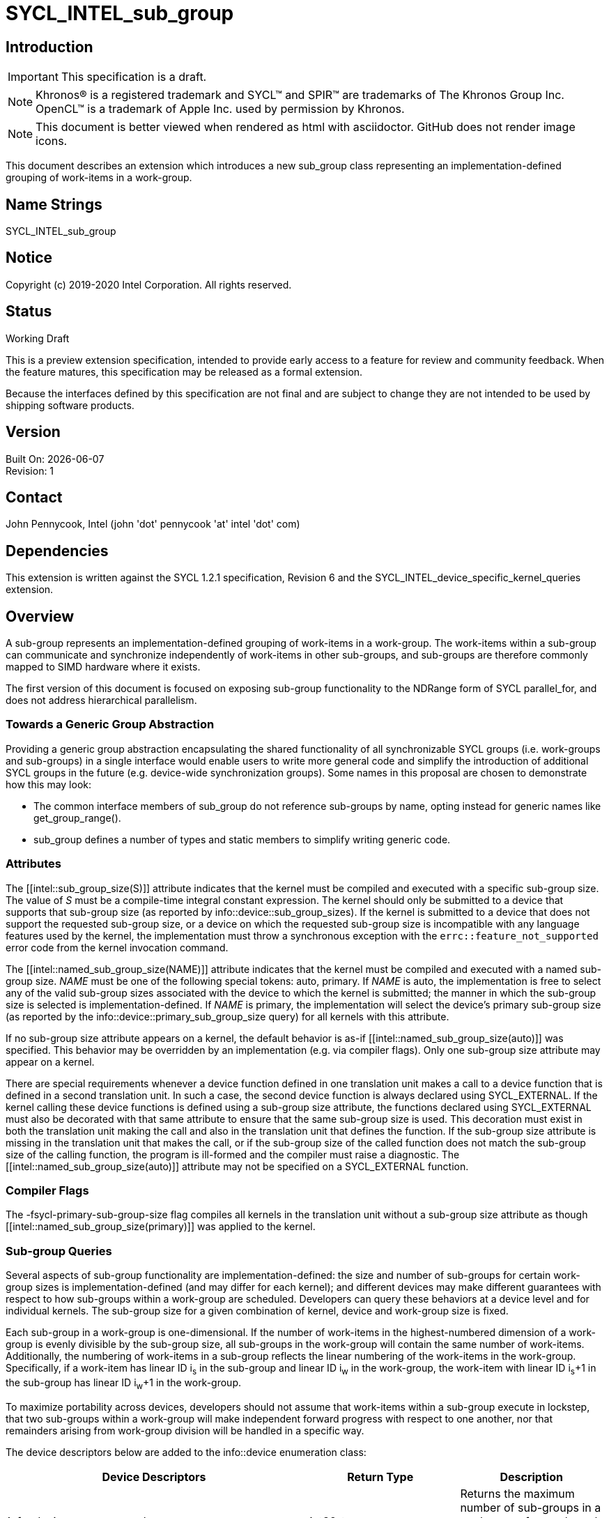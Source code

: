 = SYCL_INTEL_sub_group
:source-highlighter: coderay
:coderay-linenums-mode: table

// This section needs to be after the document title.
:doctype: book
:toc2:
:toc: left
:encoding: utf-8
:lang: en

:blank: pass:[ +]

// Set the default source code type in this document to C++,
// for syntax highlighting purposes.  This is needed because
// docbook uses c++ and html5 uses cpp.
:language: {basebackend@docbook:c++:cpp}

== Introduction
IMPORTANT: This specification is a draft.

NOTE: Khronos(R) is a registered trademark and SYCL(TM) and SPIR(TM) are trademarks of The Khronos Group Inc.  OpenCL(TM) is a trademark of Apple Inc. used by permission by Khronos.

NOTE: This document is better viewed when rendered as html with asciidoctor.  GitHub does not render image icons.

This document describes an extension which introduces a new +sub_group+ class representing an implementation-defined grouping of work-items in a work-group.

== Name Strings

+SYCL_INTEL_sub_group+

== Notice

Copyright (c) 2019-2020 Intel Corporation.  All rights reserved.

== Status

Working Draft

This is a preview extension specification, intended to provide early access to a feature for review and community feedback. When the feature matures, this specification may be released as a formal extension.

Because the interfaces defined by this specification are not final and are subject to change they are not intended to be used by shipping software products.

== Version

Built On: {docdate} +
Revision: 1

== Contact
John Pennycook, Intel (john 'dot' pennycook 'at' intel 'dot' com)

== Dependencies

This extension is written against the SYCL 1.2.1 specification, Revision 6 and the SYCL_INTEL_device_specific_kernel_queries extension.

== Overview

A sub-group represents an implementation-defined grouping of work-items in a work-group. The work-items within a sub-group can communicate and synchronize independently of work-items in other sub-groups, and sub-groups are therefore commonly mapped to SIMD hardware where it exists.

The first version of this document is focused on exposing sub-group functionality to the NDRange form of SYCL +parallel_for+, and does not address hierarchical parallelism.

=== Towards a Generic Group Abstraction

Providing a generic group abstraction encapsulating the shared functionality of all synchronizable SYCL groups (i.e. work-groups and sub-groups) in a single interface would enable users to write more general code and simplify the introduction of additional SYCL groups in the future (e.g. device-wide synchronization groups).  Some names in this proposal are chosen to demonstrate how this may look:

- The common interface members of +sub_group+ do not reference sub-groups by name, opting instead for generic names like +get_group_range()+.
- +sub_group+ defines a number of types and static members to simplify writing generic code.

=== Attributes

The +[[intel::sub_group_size(S)]]+ attribute indicates that the kernel must be compiled and executed with a specific sub-group size.  The value of _S_ must be a compile-time integral constant expression.  The kernel should only be submitted to a device that supports that sub-group size (as reported by +info::device::sub_group_sizes+).  If the kernel is submitted to a device that does not support the requested sub-group size, or a device on which the requested sub-group size is incompatible with any language features used by the kernel, the implementation must throw a synchronous exception with the `errc::feature_not_supported` error code from the kernel invocation command.

The +[[intel::named_sub_group_size(NAME)]]+ attribute indicates that the kernel must be compiled and executed with a named sub-group size.  _NAME_ must be one of the following special tokens: +auto+, +primary+.  If _NAME_ is +auto+, the implementation is free to select any of the valid sub-group sizes associated with the device to which the kernel is submitted; the manner in which the sub-group size is selected is implementation-defined.  If _NAME_ is +primary+, the implementation will select the device's primary sub-group size (as reported by the +info::device::primary_sub_group_size+ query) for all kernels with this attribute.

If no sub-group size attribute appears on a kernel, the default behavior is as-if +[[intel::named_sub_group_size(auto)]]+ was specified.  This behavior may be overridden by an implementation (e.g. via compiler flags).  Only one sub-group size attribute may appear on a kernel.

There are special requirements whenever a device function defined in one translation unit makes a call to a device function that is defined in a second translation unit. In such a case, the second device function is always declared using +SYCL_EXTERNAL+. If the kernel calling these device functions is defined using a sub-group size attribute, the functions declared using +SYCL_EXTERNAL+ must also be decorated with that same attribute to ensure that the same sub-group size is used. This decoration must exist in both the translation unit making the call and also in the translation unit that defines the function. If the sub-group size attribute is missing in the translation unit that makes the call, or if the sub-group size of the called function does not match the sub-group size of the calling function, the program is ill-formed and the compiler must raise a diagnostic.  The +[[intel::named_sub_group_size(auto)]]+ attribute may not be specified on a +SYCL_EXTERNAL+ function.

=== Compiler Flags

The +-fsycl-primary-sub-group-size+ flag compiles all kernels in the translation unit without a sub-group size attribute as though +[[intel::named_sub_group_size(primary)]]+ was applied to the kernel.

=== Sub-group Queries

Several aspects of sub-group functionality are implementation-defined: the size and number of sub-groups for certain work-group sizes is implementation-defined (and may differ for each kernel); and different devices may make different guarantees with respect to how sub-groups within a work-group are scheduled.  Developers can query these behaviors at a device level and for individual kernels.  The sub-group size for a given combination of kernel, device and work-group size is fixed.

Each sub-group in a work-group is one-dimensional.  If the number of work-items in the highest-numbered dimension of a work-group is evenly divisible by the sub-group size, all sub-groups in the work-group will contain the same number of work-items.  Additionally, the numbering of work-items in a sub-group reflects the linear numbering of the work-items in the work-group.  Specifically, if a work-item has linear ID i~s~ in the sub-group and linear ID i~w~ in the work-group, the work-item with linear ID i~s~+1 in the sub-group has linear ID i~w~+1 in the work-group.

To maximize portability across devices, developers should not assume that work-items within a sub-group execute in lockstep, that two sub-groups within a work-group will make independent forward progress with respect to one another, nor that remainders arising from work-group division will be handled in a specific way.

The device descriptors below are added to the +info::device+ enumeration class:

|===
|Device Descriptors|Return Type|Description

|+info::device::max_num_sub_groups+
|+uint32_t+
|Returns the maximum number of sub-groups in a work-group for any kernel executed on the device.  The minimum value is 1.

|+info::device::sub_group_independent_forward_progress+
|+bool+
|Returns +true+ if the device supports independent forward progress of sub-groups with respect to other sub-groups in the same work-group.

|+info::device::primary_sub_group_size+
|+size_t+
|Return a sub-group size supported by this device that is guaranteed to support all core language features for the device.

|+info::device::sub_group_sizes+
|+vector_class<size_t>+
|Returns a vector_class of +size_t+ containing the set of sub-group sizes supported by the device.  Each sub-group size is a power of 2 in the range [1, 2^31^].  Not all sub-group sizes are guaranteed to be compatible with all core language features; any incompatibilities are implementation-defined.
|===

An additional query is added to the +kernel+ class, enabling an input value to be passed to `get_info`.  The original `get_info` query from the SYCL_INTEL_device_specific_kernel_queries extension should be used for queries that do not specify an input type.

|===
|Member Functions|Description

|+template <info::kernel_device_specific param>typename info::param_traits<info::kernel_device_specific, param>::return_type get_info(const device &dev, typename info::param_traits<info::kernel_device_specific, param>::input_type value) const+
|Query information from a kernel using the +info::kernel_device_specific+ descriptor for a specific device and input parameter.  The expected value of the input parameter depends on the information being queried.
|===

The kernel descriptors below are added to the +info::kernel_device_specific+ enumeration class:

|===
|Kernel Descriptors|Input Type|Return Type|Description

|+info::kernel_device_specific::max_num_sub_groups+
|N/A
|+uint32_t+
|Returns the maximum number of sub-groups for this kernel.

|+info::kernel_device_specific::compile_num_sub_groups+
|N/A
|+uint32_t+
|Returns the number of sub-groups specified by the kernel, or 0 (if not specified).

|+info::kernel_device_specific::max_sub_group_size+
|+range<D>+
|+uint32_t+
|Returns the maximum sub-group size for this kernel launched with the specified work-group size.

|+info::kernel_device_specific::compile_sub_group_size+
|N/A
|+uint32_t+
|Returns the sub-group size of the kernel, set implicitly by the implementation or explicitly using a kernel attribute. Returns 0 if the requested size was `auto`, and returns the device's primary sub-group size if the requested size was `primary`.
|===

=== The sub_group Class

The +sub_group+ class encapsulates all functionality required to represent a particular sub-group within a parallel execution.  It has common by-value semantics and is not default or user-constructible, and can only be accessed in ND-range kernels.

To provide access to the +sub_group+ class, a new member function is added to the +nd_item+ class:

|===
|Member Functions|Description

|+sub_group get_sub_group() const+
|Return the sub-group to which the work-item belongs.
|===

==== Core Member Functions

The core member functions of the sub-group class provide a mechanism for a developer to query properties of a sub-group and a work-item's position in it.

|===
|Member Functions|Description

|+id<1> get_local_id() const+
|Return an +id+ representing the index of the work-item within the sub-group.

|+uint32_t get_linear_local_id() const+
|Return a +uint32_t+ representing the index of the work-item within the sub-group.

|+range<1> get_local_range() const+
|Return a SYCL +range+ representing the number of work-items in the sub-group.

|+range<1> get_max_local_range() const+
|Return a SYCL +range+ representing the maximum number of work-items in any sub-group within the nd-range.

|+id<1> get_group_id() const+
|Return an +id+ representing the index of the sub-group within the work-group.

|+uint32_t get_linear_group_id() const+
|Return a +uint32_t+ representing the index of the sub-group within the work-group.

|+range<1> get_group_range() const+
|Return a SYCL +range+ representing the number of sub-groups within the work-group.

|+range<1> get_max_group_range() const+
|Return a SYCL +range+ representing the maximum number of sub-groups per work-group within the nd-range.
|===

An example usage of the +sub_group+ class is given below:

[source, c++]
----
parallel_for<class kernel>(..., [&](nd_item item)
{
  sub_group sg = item.get_sub_group();
  for (int v = sg.get_local_id(); v < N; v += sg.get_local_range())
  {
    ...
  }
});
----

==== Synchronization Functions

A sub-group barrier synchronizes all work-items in a sub-group, and orders memory operations with a memory fence to all address spaces.

|===
|Member Functions|Description

|+void barrier() const+
|Execute a sub-group barrier.
|===

==== Shuffles

The shuffle sub-group functions perform arbitrary communication between pairs of work-items in a sub-group.  Common patterns -- such as shifting all values in a sub-group by a fixed number of work-items -- are exposed as specialized shuffles that may be accelerated in hardware.

|===
|Member Functions|Description

|+template <typename T> T shuffle(T x, id<1> local_id) const+
|Exchange values of _x_ between work-items in the sub-group in an arbitrary pattern.  Returns the value of _x_ from the work-item with the specified id.  The value of _local_id_ must be between 0 and the sub-group size.

|+template <typename T> T shuffle_down(T x, uint32_t delta) const+
|Exchange values of _x_ between work-items in the sub-group via a shift.  Returns the value of _x_ from the work-item whose id is _delta_ larger than the calling work-item. The value returned when the result of id + _delta_ is greater than or equal to the sub-group size is undefined.

|+template <typename T> T shuffle_up(T x, uint32_t delta) const+
|Exchange values of _x_ between work-items in the sub-group via a shift.  Returns the value of _x_ from the work-item whose id is _delta_ smaller than the calling work-item. The value of returned when the result of id - _delta_ is less than zero is undefined.

|+template <typename T> T shuffle_xor(T x, id<1> mask) const+
|Exchange pairs of values of _x_ between work-items in the sub-group.  Returns the value of _x_ from the work-item whose id is equal to the exclusive-or of the calling work-item's id and _mask_. _mask_ must be a compile-time constant value that is the same for all work-items in the sub-group.
|===

==== Sample Header

[source, c++]
----
namespace cl {
namespace sycl {
namespace intel {
struct sub_group {

  using id_type = id<1>;
  using range_type = range<1>;
  using linear_id_type = uint32_t;
  static constexpr int32_t dimensions = 1;

  id_type get_local_id() const;
  linear_id_type get_local_linear_id() const;
  range_type get_local_range() const;
  range_type get_max_local_range() const;

  id_type get_group_id() const;
  linear_id_type get_group_linear_id() const;
  range_type get_group_range() const;

  void barrier() const;

  template <typename T>
  T shuffle(T x, id<1> local_id) const;

  template <typename T>
  T shuffle_down(T x, uint32_t delta) const;

  template <typename T>
  T shuffle_up(T x, uint32_t delta) const;

  template <typename T>
  T shuffle_xor(T x, id<1> mask) const;

};
} // intel
} // sycl
} // cl
----

== Issues

. Should sub-group query results for specific kernels depend on work-group size?
+
--
*RESOLVED*:
Yes, this is required by OpenCL devices.  Devices that do not require the work-group size can ignore the parameter.
--

. Should sub-group "shuffles" be member functions?
+
--
*RESOLVED*:
Yes, the four shuffles in this extension are a defining feature of sub-groups.  Higher-level algorithms (such as those in the +SubGroupAlgorithms+ proposal) may build on them, the same way as higher-level algorithms using work-groups build on work-group local memory.
--

. What should the sub-group size compatible with all features be called?
+
--
*RESOLVED*:
The name adopted is "primary", to convey that it is an integral part of sub-group support provided by the device.  Other names considered are listed here for posterity: "default", "stable", "fixed", "core".  These terms are easy to misunderstand (i.e. the "default" size may not be chosen by default, the "stable" size is unrelated to the software release cycle, the "fixed" sub-group size may change between devices or compiler releases, the "core" size is unrelated to hardware cores).
--

. How does sub-group size interact with `SYCL_EXTERNAL` functions?
The current behavior requires exact matching.  Should this be relaxed to allow alternative implementations (e.g. link-time optimization, multi-versioning)?

//. asd
//+
//--
//*RESOLUTION*: Not resolved.
//--

== Revision History

[cols="5,15,15,70"]
[grid="rows"]
[options="header"]
|========================================
|Rev|Date|Author|Changes
|1|2019-04-19|John Pennycook|*Initial public working draft*
|2|2020-03-16|John Pennycook|*Separate class definition from algorithms*
|3|2020-04-21|John Pennycook|*Update max_sub_group_size query*
|4|2020-04-21|John Pennycook|*Restore missing barrier function*
|5|2020-04-21|John Pennycook|*Restore sub-group shuffles as member functions*
|6|2020-04-22|John Pennycook|*Align with SYCL_INTEL_device_specific_kernel_queries*
|7|2020-07-13|John Pennycook|*Clarify that reqd_sub_group_size must be a compile-time constant*
|8|2020-09-08|John Pennycook|*Provide some basic correctness guarantees*
|9|2020-09-21|John Pennycook|*Clarify behavior of SYCL_EXTERNAL functions*
|10|2020-09-21|John Pennycook|*Remove reqd_ prefix from attribute names*
|========================================

//************************************************************************
//Other formatting suggestions:
//
//* Use *bold* text for host APIs, or [source] syntax highlighting.
//* Use +mono+ text for device APIs, or [source] syntax highlighting.
//* Use +mono+ text for extension names, types, or enum values.
//* Use _italics_ for parameters.
//************************************************************************
